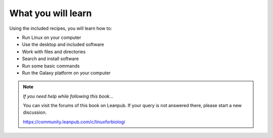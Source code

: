 What you will learn
===================
Using the included recipes, you will learn how to:

* Run Linux on your computer
* Use the desktop and included software
* Work with files and directories
* Search and install software
* Run some basic commands
* Run the Galaxy platform on your computer

.. note::

   *If you need help while following this book…*
   
   You can visit the forums of this book on Leanpub. 
   If your query is not answered there, please start 
   a new discussion.
   
   https://community.leanpub.com/c/linuxforbiologi
